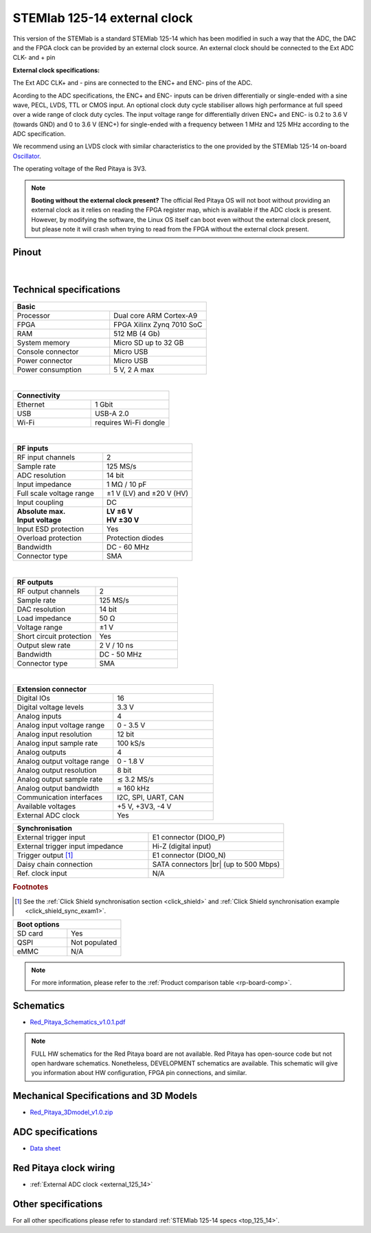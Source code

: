 .. _top_125_14_EXT:

#############################
STEMlab 125-14 external clock
#############################


.. figure:: ../125-14/img/STEMlab-125-14.jpg
    :width: 500


This version of the STEMlab is a standard STEMlab 125-14 which has been modified in such a way that the ADC, the DAC and the FPGA clock can be provided by an external clock source. An external clock should be connected to the Ext ADC CLK- and + pin

**External clock specifications:**

The Ext ADC CLK+ and - pins are connected to the ENC+ and ENC- pins of the ADC.

Acording to the ADC specifications, the ENC+ and ENC- inputs can be driven differentially or single-ended with a sine wave, PECL, LVDS, TTL or CMOS input.
An optional clock duty cycle stabiliser allows high performance at full speed over a wide range of clock duty cycles. 
The input voltage range for differentially driven ENC+ and ENC- is 0.2 to 3.6 V (towards GND) and 0 to 3.6 V (ENC+) for single-ended with a frequency between 1 MHz and 125 MHz according to the ADC specification.

We recommend using an LVDS clock with similar characteristics to the one provided by the STEMlab 125-14 on-board `Oscillator <https://eu.mouser.com/datasheet/2/417/bf-8746.pdf>`_.

The operating voltage of the Red Pitaya is 3V3.

.. note::

   **Booting without the external clock present?**
   The official Red Pitaya OS will not boot without providing an external clock as it relies on reading the FPGA register map, which is available if the ADC clock is present.
   However, by modifying the software, the Linux OS itself can boot even without the external clock present, but please note it will crash when trying to read from the FPGA without the external clock present.


Pinout
=======

.. figure:: ../125-14/img/Red_Pitaya_pinout.jpg
    :width: 700

|

Technical specifications
==========================

.. table::
    :widths: 40 40

    +------------------------------------+------------------------------------+
    | **Basic**                                                               |
    +====================================+====================================+
    | Processor                          | Dual core ARM Cortex-A9            |
    +------------------------------------+------------------------------------+
    | FPGA                               | FPGA Xilinx Zynq 7010 SoC          |
    +------------------------------------+------------------------------------+
    | RAM                                | 512 MB (4 Gb)                      |
    +------------------------------------+------------------------------------+
    | System memory                      | Micro SD up to 32 GB               |
    +------------------------------------+------------------------------------+
    | Console connector                  | Micro USB                          |
    +------------------------------------+------------------------------------+
    | Power connector                    | Micro USB                          |
    |                                    |                                    |
    +------------------------------------+------------------------------------+
    | Power consumption                  | 5 V, 2 A max                       |
    +------------------------------------+------------------------------------+

|

.. table::
    :widths: 40 40


    +------------------------------------+------------------------------------+
    | **Connectivity**                                                        |
    +====================================+====================================+
    | Ethernet                           | 1 Gbit                             |
    +------------------------------------+------------------------------------+
    | USB                                | USB-A 2.0                          |
    +------------------------------------+------------------------------------+
    | Wi-Fi                              | requires Wi-Fi dongle              |
    +------------------------------------+------------------------------------+

|

.. table::
    :widths: 40 40

    +------------------------------------+------------------------------------+
    | **RF inputs**                                                           |
    +====================================+====================================+
    | RF input channels                  | 2                                  |
    +------------------------------------+------------------------------------+
    | Sample rate                        | 125 MS/s                           |
    +------------------------------------+------------------------------------+
    | ADC resolution                     | 14 bit                             |
    +------------------------------------+------------------------------------+
    | Input impedance                    | 1 MΩ / 10 pF                       |
    +------------------------------------+------------------------------------+
    | Full scale voltage range           | ±1 V (LV) and ±20 V (HV)           |
    +------------------------------------+------------------------------------+
    | Input coupling                     | DC                                 |
    +------------------------------------+------------------------------------+
    | | **Absolute max.**                | | **LV ±6 V**                      |
    | | **Input voltage**                | | **HV ±30 V**                     |
    +------------------------------------+------------------------------------+
    | Input ESD protection               | Yes                                |
    +------------------------------------+------------------------------------+
    | Overload protection                | Protection diodes                  |
    +------------------------------------+------------------------------------+
    | Bandwidth                          | DC - 60 MHz                        |
    +------------------------------------+------------------------------------+
    | Connector type                     | SMA                                |
    +------------------------------------+------------------------------------+

|

.. table::
    :widths: 40 40

    +------------------------------------+------------------------------------+
    | **RF outputs**                                                          |
    +====================================+====================================+
    | RF output channels                 | 2                                  |
    +------------------------------------+------------------------------------+
    | Sample rate                        | 125 MS/s                           |
    +------------------------------------+------------------------------------+
    | DAC resolution                     | 14 bit                             |
    +------------------------------------+------------------------------------+
    | Load impedance                     | 50 Ω                               |
    +------------------------------------+------------------------------------+
    | Voltage range                      | ±1 V                               |
    |                                    |                                    |
    +------------------------------------+------------------------------------+
    | Short circuit protection           | Yes                                |
    |                                    |                                    |
    +------------------------------------+------------------------------------+
    | Output slew rate                   | 2 V / 10 ns                        |
    +------------------------------------+------------------------------------+
    | Bandwidth                          | DC - 50 MHz                        |
    +------------------------------------+------------------------------------+
    | Connector type                     | SMA                                |
    +------------------------------------+------------------------------------+

|

.. table::
    :widths: 40 40

    +------------------------------------+------------------------------------+
    | **Extension connector**                                                 | 
    +====================================+====================================+
    | Digital IOs                        | 16                                 |
    +------------------------------------+------------------------------------+
    | Digital voltage levels             | 3.3 V                              |
    +------------------------------------+------------------------------------+
    | Analog inputs                      | 4                                  |
    +------------------------------------+------------------------------------+
    | Analog input voltage range         | 0 - 3.5 V                          |
    +------------------------------------+------------------------------------+
    | Analog input resolution            | 12 bit                             |
    +------------------------------------+------------------------------------+
    | Analog input sample rate           | 100 kS/s                           |
    +------------------------------------+------------------------------------+
    | Analog outputs                     | 4                                  |
    +------------------------------------+------------------------------------+
    | Analog output voltage range        | 0 - 1.8 V                          |
    +------------------------------------+------------------------------------+
    | Analog output resolution           | 8 bit                              |
    +------------------------------------+------------------------------------+
    | Analog output sample rate          | ≲ 3.2 MS/s                         |
    +------------------------------------+------------------------------------+
    | Analog output bandwidth            | ≈ 160 kHz                          |
    +------------------------------------+------------------------------------+
    | Communication interfaces           | I2C, SPI, UART, CAN                |
    +------------------------------------+------------------------------------+
    | Available voltages                 | +5 V, +3V3, -4 V                   |
    +------------------------------------+------------------------------------+
    | External ADC clock                 | Yes                                |
    +------------------------------------+------------------------------------+

.. table::
    :widths: 40 40

    +------------------------------------+------------------------------------+
    | **Synchronisation**                                                     |
    +====================================+====================================+
    | External trigger input             | E1 connector (DIO0_P)              |
    +------------------------------------+------------------------------------+
    | External trigger input impedance   | Hi-Z (digital input)               |
    |                                    |                                    |
    +------------------------------------+------------------------------------+
    | Trigger output [#f1]_              | E1 connector (DIO0_N)              |
    +------------------------------------+------------------------------------+
    | Daisy chain connection             | SATA connectors |br|               |
    |                                    | (up to 500 Mbps)                   |
    +------------------------------------+------------------------------------+
    | Ref. clock input                   | N/A                                |
    +------------------------------------+------------------------------------+

.. rubric:: Footnotes

.. [#f1]  See the :ref:`Click Shield synchronisation section <click_shield>` and :ref:`Click Shield synchronisation example <click_shield_sync_exam1>`.


.. table::
    :widths: 40 40

    +------------------------------------+------------------------------------+
    | **Boot options**                                                        |
    +====================================+====================================+
    | SD card                            | Yes                                |
    +------------------------------------+------------------------------------+
    | QSPI                               | Not populated                      |
    +------------------------------------+------------------------------------+
    | eMMC                               | N/A                                |
    +------------------------------------+------------------------------------+

.. note::

    For more information, please refer to the :ref:`Product comparison table <rp-board-comp>`.

.. |br| raw:: html

    <br/>


Schematics
============

- `Red_Pitaya_Schematics_v1.0.1.pdf <https://downloads.redpitaya.com/doc//Red_Pitaya_Schematics_v1.0.1.pdf>`_

.. note::

    FULL HW schematics for the Red Pitaya board are not available. Red Pitaya has open-source code but not open hardware schematics. Nonetheless, DEVELOPMENT schematics are available. This schematic will give you information about HW configuration, FPGA pin connections, and similar.


Mechanical Specifications and 3D Models
========================================

- `Red_Pitaya_3Dmodel_v1.0.zip <https://downloads.redpitaya.com/doc/Red_Pitaya_3Dmodel_v1.0.zip>`_


ADC specifications
=====================

- `Data sheet <https://www.analog.com/media/en/technical-documentation/data-sheets/21454314fa.pdf>`_



Red Pitaya clock wiring
========================

- :ref:`External ADC clock <external_125_14>`


Other specifications
=====================

For all other specifications please refer to standard :ref:`STEMlab 125-14 specs <top_125_14>`.


